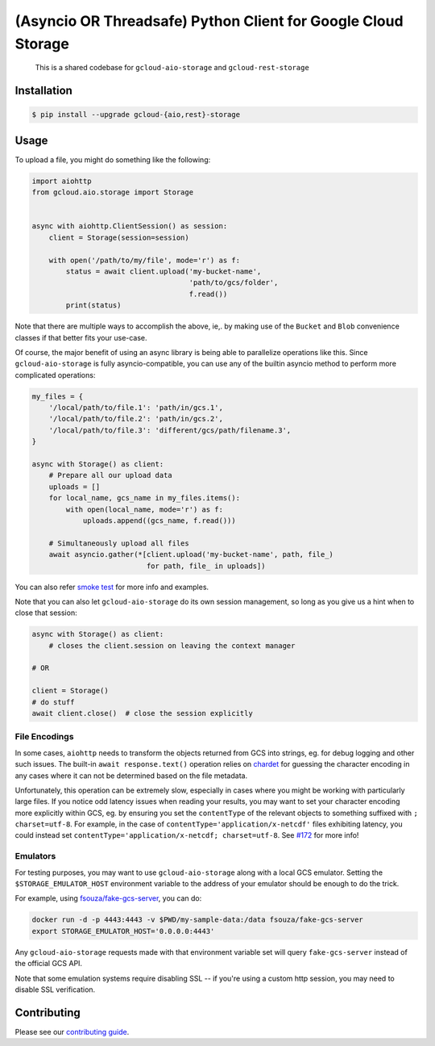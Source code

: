 (Asyncio OR Threadsafe) Python Client for Google Cloud Storage
==============================================================

    This is a shared codebase for ``gcloud-aio-storage`` and
    ``gcloud-rest-storage``

|pypi| |pythons-aio| |pythons-rest|

Installation
------------

.. code-block:: console

    $ pip install --upgrade gcloud-{aio,rest}-storage

Usage
-----

To upload a file, you might do something like the following:

.. code-block:: python

    import aiohttp
    from gcloud.aio.storage import Storage


    async with aiohttp.ClientSession() as session:
        client = Storage(session=session)

        with open('/path/to/my/file', mode='r') as f:
            status = await client.upload('my-bucket-name',
                                         'path/to/gcs/folder',
                                         f.read())
            print(status)

Note that there are multiple ways to accomplish the above, ie,. by making use
of the ``Bucket`` and ``Blob`` convenience classes if that better fits your
use-case.

Of course, the major benefit of using an async library is being able to
parallelize operations like this. Since ``gcloud-aio-storage`` is fully
asyncio-compatible, you can use any of the builtin asyncio method to perform
more complicated operations:

.. code-block:: python

    my_files = {
        '/local/path/to/file.1': 'path/in/gcs.1',
        '/local/path/to/file.2': 'path/in/gcs.2',
        '/local/path/to/file.3': 'different/gcs/path/filename.3',
    }

    async with Storage() as client:
        # Prepare all our upload data
        uploads = []
        for local_name, gcs_name in my_files.items():
            with open(local_name, mode='r') as f:
                uploads.append((gcs_name, f.read()))

        # Simultaneously upload all files
        await asyncio.gather(*[client.upload('my-bucket-name', path, file_)
                               for path, file_ in uploads])

You can also refer `smoke test`_ for more info and examples.

Note that you can also let ``gcloud-aio-storage`` do its own session
management, so long as you give us a hint when to close that session:

.. code-block:: python

    async with Storage() as client:
        # closes the client.session on leaving the context manager

    # OR

    client = Storage()
    # do stuff
    await client.close()  # close the session explicitly

File Encodings
~~~~~~~~~~~~~~

In some cases, ``aiohttp`` needs to transform the objects returned from GCS
into strings, eg. for debug logging and other such issues. The built-in
``await response.text()`` operation relies on `chardet`_ for guessing the
character encoding in any cases where it can not be determined based on the
file metadata.

Unfortunately, this operation can be extremely slow, especially in cases where
you might be working with particularly large files. If you notice odd latency
issues when reading your results, you may want to set your character encoding
more explicitly within GCS, eg. by ensuring you set the ``contentType`` of the
relevant objects to something suffixed with ``; charset=utf-8``. For example,
in the case of ``contentType='application/x-netcdf'`` files exhibiting latency,
you could instead set ``contentType='application/x-netcdf; charset=utf-8``. See
`#172`_ for more info!

Emulators
~~~~~~~~~

For testing purposes, you may want to use ``gcloud-aio-storage`` along with a
local GCS emulator. Setting the ``$STORAGE_EMULATOR_HOST`` environment variable
to the address of your emulator should be enough to do the trick.

For example, using `fsouza/fake-gcs-server`_, you can do:

.. code-block:: console

    docker run -d -p 4443:4443 -v $PWD/my-sample-data:/data fsouza/fake-gcs-server
    export STORAGE_EMULATOR_HOST='0.0.0.0:4443'

Any ``gcloud-aio-storage`` requests made with that environment variable set
will query ``fake-gcs-server`` instead of the official GCS API.

Note that some emulation systems require disabling SSL -- if you're using a
custom http session, you may need to disable SSL verification.

Contributing
------------

Please see our `contributing guide`_.

.. _#172: https://github.com/talkiq/gcloud-aio/issues/172
.. _chardet: https://pypi.org/project/chardet/
.. _contributing guide: https://github.com/talkiq/gcloud-aio/blob/master/.github/CONTRIBUTING.rst
.. _fsouza/fake-gcs-server: https://github.com/fsouza/fake-gcs-server
.. _smoke test: https://github.com/talkiq/gcloud-aio/blob/master/storage/tests/integration/smoke_test.py

.. |pypi| image:: https://img.shields.io/pypi/v/gcloud-aio-storage.svg?style=flat-square
    :alt: Latest PyPI Version (gcloud-aio-storage)
    :target: https://pypi.org/project/gcloud-aio-storage/

.. |pythons-aio| image:: https://img.shields.io/pypi/pyversions/gcloud-aio-storage.svg?style=flat-square&label=python (aio)
    :alt: Python Version Support (gcloud-aio-storage)
    :target: https://pypi.org/project/gcloud-aio-storage/

.. |pythons-rest| image:: https://img.shields.io/pypi/pyversions/gcloud-rest-storage.svg?style=flat-square&label=python (rest)
    :alt: Python Version Support (gcloud-rest-storage)
    :target: https://pypi.org/project/gcloud-rest-storage/
